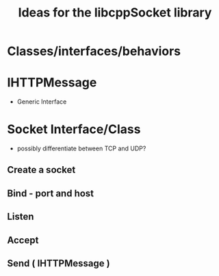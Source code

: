 #+TITLE: Ideas for the libcppSocket library

* Classes/interfaces/behaviors

* IHTTPMessage
  * Generic Interface
* Socket Interface/Class
  * possibly differentiate between TCP and UDP?
** Create a socket
** Bind - port and host
** Listen
** Accept
** Send ( IHTTPMessage )
